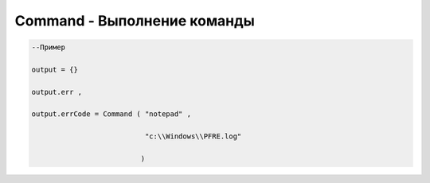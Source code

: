 Command - Выполнение команды
========================================================

 

.. code-block:: lua 

      --Пример

      output = {} 
 
      output.err ,

      output.errCode = Command ( "notepad" ,
 
                                 "c:\\Windows\\PFRE.log"

                                )